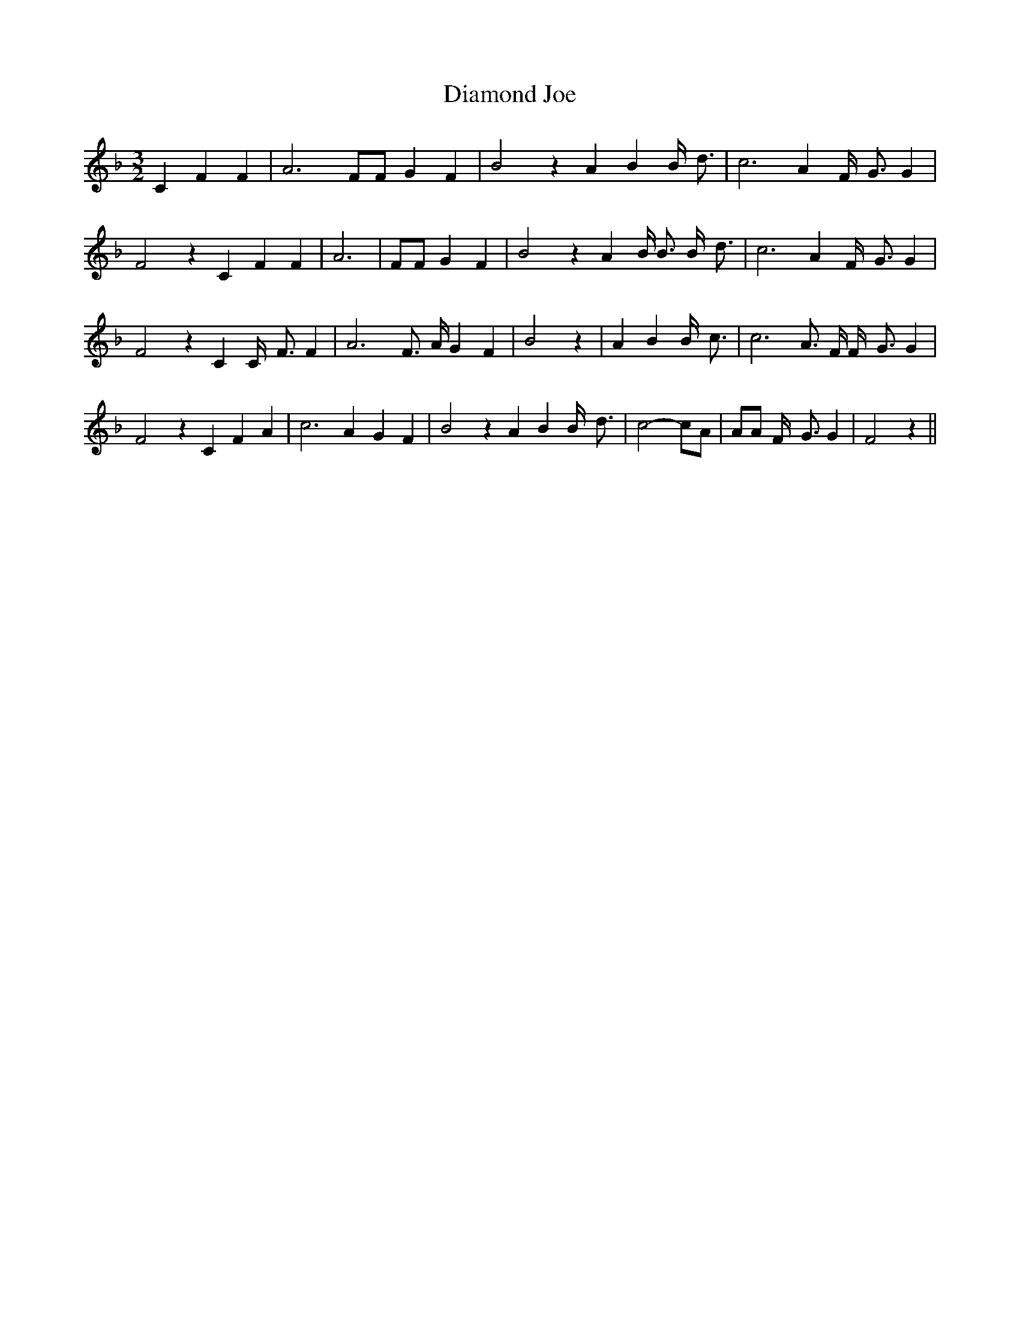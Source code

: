 % Generated more or less automatically by swtoabc by Erich Rickheit KSC
X:1
T:Diamond Joe
M:3/2
L:1/4
K:F
 C F F| A3 F/2F/2 G F| B2 z A B B/4- d3/4| c3 A F/4- G3/4 G| F2 z C F F|\
 A3| F/2F/2 G F| B2 z A B/4 B3/4 B/4- d3/4| c3 A F/4- G3/4 G| F2 z C C/4- F3/4 F|\
 A3 F3/4 A/4 G F| B2 z| A B B/4- c3/4| c3 A3/4 F/4 F/4- G3/4 G| F2 z C F A|\
 c3 A G F| B2 z A B B/4- d3/4| c2- c/2A/2| A/2A/2 F/4- G3/4 G| F2 z||\


